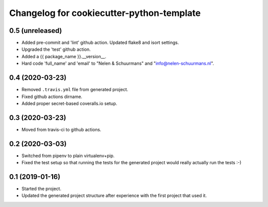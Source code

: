 Changelog for cookiecutter-python-template
==========================================


0.5 (unreleased)
----------------

- Added pre-commit and 'lint' github action. Updated flake8 and isort settings.

- Upgraded the 'test' github action.

- Added a {{ package_name }}.__version__.

- Hard code 'full_name' and 'email' to "Nelen & Schuurmans" and "info@nelen-schuurmans.nl".


0.4 (2020-03-23)
----------------

- Removed ``.travis.yml`` file from generated project.

- Fixed github actions dirname.

- Added proper secret-based coveralls.io setup.


0.3 (2020-03-23)
----------------

- Moved from travis-ci to github actions.


0.2 (2020-03-03)
----------------

- Switched from pipenv to plain virtualenv+pip.

- Fixed the test setup so that running the tests for the generated project
  would really actually run the tests :-)


0.1 (2019-01-16)
----------------

- Started the project.

- Updated the generated project structure after experience with the first
  project that used it.
